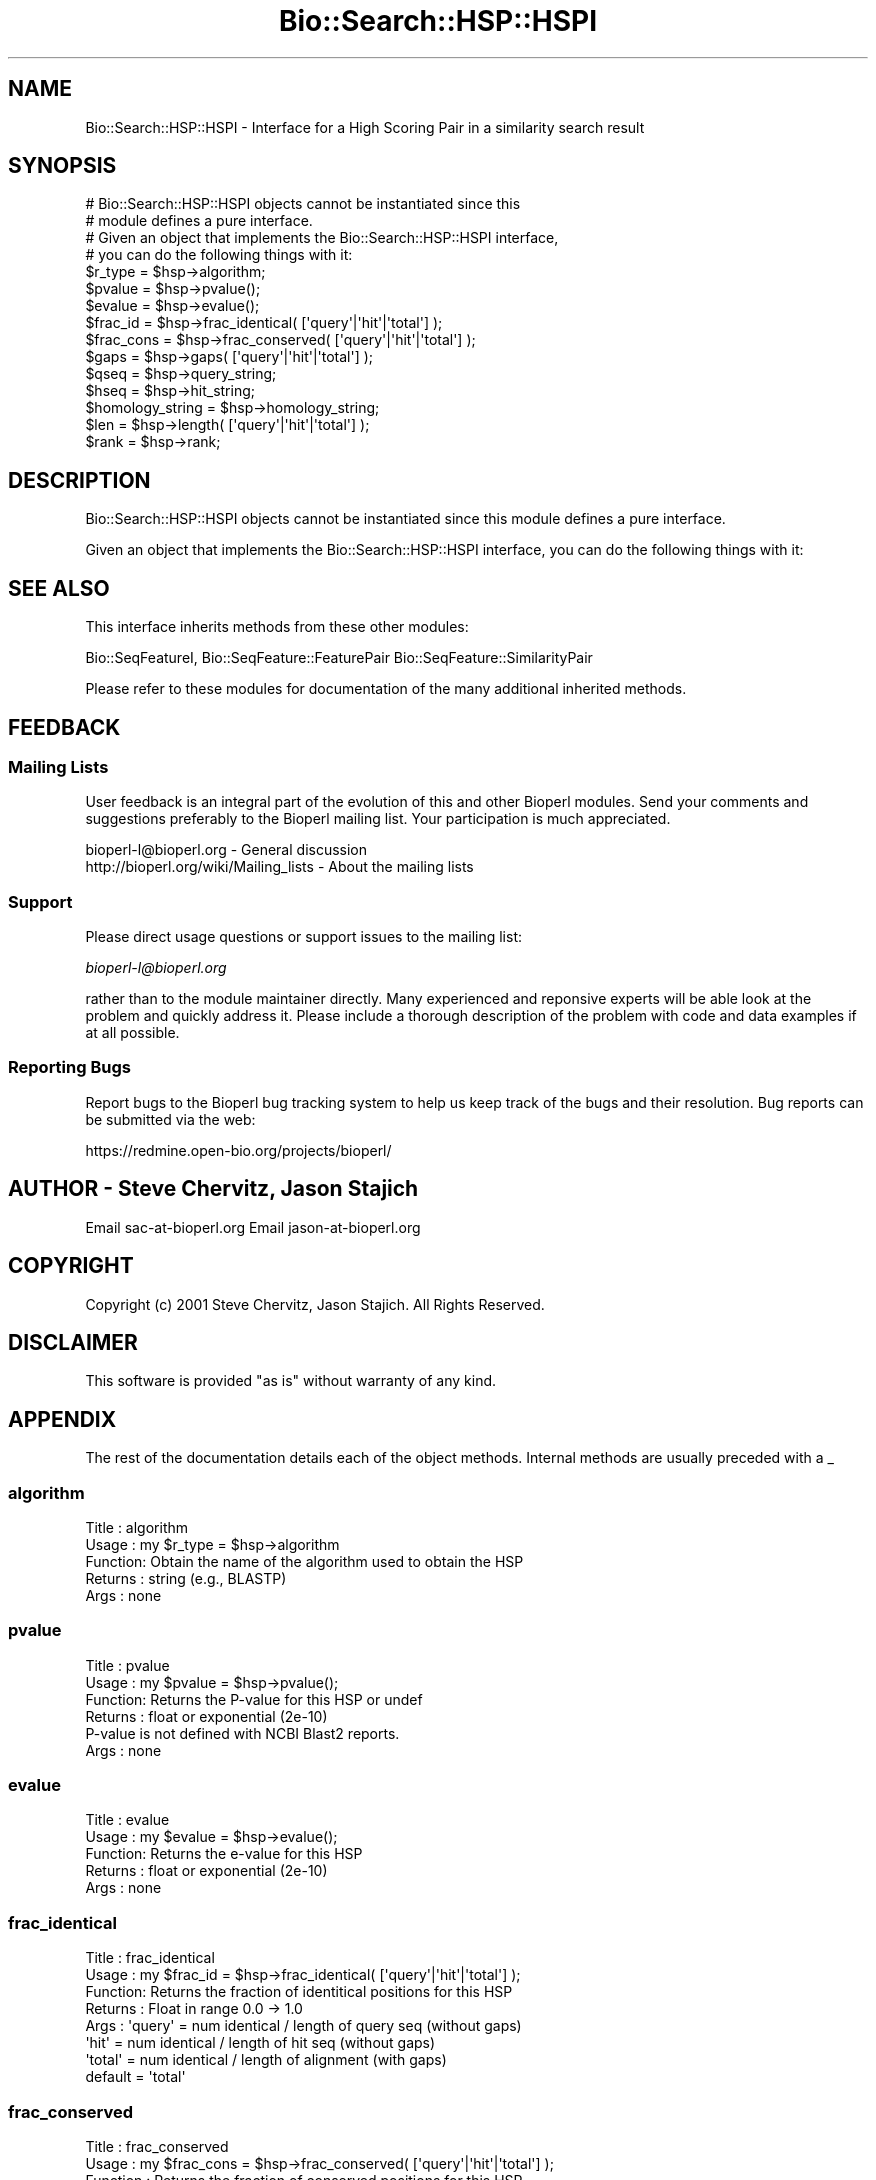 .\" Automatically generated by Pod::Man 2.25 (Pod::Simple 3.16)
.\"
.\" Standard preamble:
.\" ========================================================================
.de Sp \" Vertical space (when we can't use .PP)
.if t .sp .5v
.if n .sp
..
.de Vb \" Begin verbatim text
.ft CW
.nf
.ne \\$1
..
.de Ve \" End verbatim text
.ft R
.fi
..
.\" Set up some character translations and predefined strings.  \*(-- will
.\" give an unbreakable dash, \*(PI will give pi, \*(L" will give a left
.\" double quote, and \*(R" will give a right double quote.  \*(C+ will
.\" give a nicer C++.  Capital omega is used to do unbreakable dashes and
.\" therefore won't be available.  \*(C` and \*(C' expand to `' in nroff,
.\" nothing in troff, for use with C<>.
.tr \(*W-
.ds C+ C\v'-.1v'\h'-1p'\s-2+\h'-1p'+\s0\v'.1v'\h'-1p'
.ie n \{\
.    ds -- \(*W-
.    ds PI pi
.    if (\n(.H=4u)&(1m=24u) .ds -- \(*W\h'-12u'\(*W\h'-12u'-\" diablo 10 pitch
.    if (\n(.H=4u)&(1m=20u) .ds -- \(*W\h'-12u'\(*W\h'-8u'-\"  diablo 12 pitch
.    ds L" ""
.    ds R" ""
.    ds C` ""
.    ds C' ""
'br\}
.el\{\
.    ds -- \|\(em\|
.    ds PI \(*p
.    ds L" ``
.    ds R" ''
'br\}
.\"
.\" Escape single quotes in literal strings from groff's Unicode transform.
.ie \n(.g .ds Aq \(aq
.el       .ds Aq '
.\"
.\" If the F register is turned on, we'll generate index entries on stderr for
.\" titles (.TH), headers (.SH), subsections (.SS), items (.Ip), and index
.\" entries marked with X<> in POD.  Of course, you'll have to process the
.\" output yourself in some meaningful fashion.
.ie \nF \{\
.    de IX
.    tm Index:\\$1\t\\n%\t"\\$2"
..
.    nr % 0
.    rr F
.\}
.el \{\
.    de IX
..
.\}
.\"
.\" Accent mark definitions (@(#)ms.acc 1.5 88/02/08 SMI; from UCB 4.2).
.\" Fear.  Run.  Save yourself.  No user-serviceable parts.
.    \" fudge factors for nroff and troff
.if n \{\
.    ds #H 0
.    ds #V .8m
.    ds #F .3m
.    ds #[ \f1
.    ds #] \fP
.\}
.if t \{\
.    ds #H ((1u-(\\\\n(.fu%2u))*.13m)
.    ds #V .6m
.    ds #F 0
.    ds #[ \&
.    ds #] \&
.\}
.    \" simple accents for nroff and troff
.if n \{\
.    ds ' \&
.    ds ` \&
.    ds ^ \&
.    ds , \&
.    ds ~ ~
.    ds /
.\}
.if t \{\
.    ds ' \\k:\h'-(\\n(.wu*8/10-\*(#H)'\'\h"|\\n:u"
.    ds ` \\k:\h'-(\\n(.wu*8/10-\*(#H)'\`\h'|\\n:u'
.    ds ^ \\k:\h'-(\\n(.wu*10/11-\*(#H)'^\h'|\\n:u'
.    ds , \\k:\h'-(\\n(.wu*8/10)',\h'|\\n:u'
.    ds ~ \\k:\h'-(\\n(.wu-\*(#H-.1m)'~\h'|\\n:u'
.    ds / \\k:\h'-(\\n(.wu*8/10-\*(#H)'\z\(sl\h'|\\n:u'
.\}
.    \" troff and (daisy-wheel) nroff accents
.ds : \\k:\h'-(\\n(.wu*8/10-\*(#H+.1m+\*(#F)'\v'-\*(#V'\z.\h'.2m+\*(#F'.\h'|\\n:u'\v'\*(#V'
.ds 8 \h'\*(#H'\(*b\h'-\*(#H'
.ds o \\k:\h'-(\\n(.wu+\w'\(de'u-\*(#H)/2u'\v'-.3n'\*(#[\z\(de\v'.3n'\h'|\\n:u'\*(#]
.ds d- \h'\*(#H'\(pd\h'-\w'~'u'\v'-.25m'\f2\(hy\fP\v'.25m'\h'-\*(#H'
.ds D- D\\k:\h'-\w'D'u'\v'-.11m'\z\(hy\v'.11m'\h'|\\n:u'
.ds th \*(#[\v'.3m'\s+1I\s-1\v'-.3m'\h'-(\w'I'u*2/3)'\s-1o\s+1\*(#]
.ds Th \*(#[\s+2I\s-2\h'-\w'I'u*3/5'\v'-.3m'o\v'.3m'\*(#]
.ds ae a\h'-(\w'a'u*4/10)'e
.ds Ae A\h'-(\w'A'u*4/10)'E
.    \" corrections for vroff
.if v .ds ~ \\k:\h'-(\\n(.wu*9/10-\*(#H)'\s-2\u~\d\s+2\h'|\\n:u'
.if v .ds ^ \\k:\h'-(\\n(.wu*10/11-\*(#H)'\v'-.4m'^\v'.4m'\h'|\\n:u'
.    \" for low resolution devices (crt and lpr)
.if \n(.H>23 .if \n(.V>19 \
\{\
.    ds : e
.    ds 8 ss
.    ds o a
.    ds d- d\h'-1'\(ga
.    ds D- D\h'-1'\(hy
.    ds th \o'bp'
.    ds Th \o'LP'
.    ds ae ae
.    ds Ae AE
.\}
.rm #[ #] #H #V #F C
.\" ========================================================================
.\"
.IX Title "Bio::Search::HSP::HSPI 3"
.TH Bio::Search::HSP::HSPI 3 "2013-07-16" "perl v5.14.2" "User Contributed Perl Documentation"
.\" For nroff, turn off justification.  Always turn off hyphenation; it makes
.\" way too many mistakes in technical documents.
.if n .ad l
.nh
.SH "NAME"
Bio::Search::HSP::HSPI \- Interface for a High Scoring Pair in a similarity search result
.SH "SYNOPSIS"
.IX Header "SYNOPSIS"
.Vb 2
\&    # Bio::Search::HSP::HSPI objects cannot be instantiated since this
\&    # module defines a pure interface.
\&
\&    # Given an object that implements the Bio::Search::HSP::HSPI  interface,
\&    # you can do the following things with it:
\&
\&    $r_type = $hsp\->algorithm;
\&
\&    $pvalue = $hsp\->pvalue();
\&
\&    $evalue = $hsp\->evalue();
\&
\&    $frac_id = $hsp\->frac_identical( [\*(Aqquery\*(Aq|\*(Aqhit\*(Aq|\*(Aqtotal\*(Aq] );
\&
\&    $frac_cons = $hsp\->frac_conserved( [\*(Aqquery\*(Aq|\*(Aqhit\*(Aq|\*(Aqtotal\*(Aq] );
\&
\&    $gaps = $hsp\->gaps( [\*(Aqquery\*(Aq|\*(Aqhit\*(Aq|\*(Aqtotal\*(Aq] );
\&
\&    $qseq = $hsp\->query_string;
\&
\&    $hseq = $hsp\->hit_string;
\&
\&    $homology_string = $hsp\->homology_string;
\&
\&    $len = $hsp\->length( [\*(Aqquery\*(Aq|\*(Aqhit\*(Aq|\*(Aqtotal\*(Aq] );
\&
\&    $rank = $hsp\->rank;
.Ve
.SH "DESCRIPTION"
.IX Header "DESCRIPTION"
Bio::Search::HSP::HSPI objects cannot be instantiated since this
module defines a pure interface.
.PP
Given an object that implements the Bio::Search::HSP::HSPI interface,
you can do the following things with it:
.SH "SEE ALSO"
.IX Header "SEE ALSO"
This interface inherits methods from these other modules:
.PP
Bio::SeqFeatureI,
Bio::SeqFeature::FeaturePair
Bio::SeqFeature::SimilarityPair
.PP
Please refer to these modules for documentation of the 
many additional inherited methods.
.SH "FEEDBACK"
.IX Header "FEEDBACK"
.SS "Mailing Lists"
.IX Subsection "Mailing Lists"
User feedback is an integral part of the evolution of this and other
Bioperl modules. Send your comments and suggestions preferably to
the Bioperl mailing list.  Your participation is much appreciated.
.PP
.Vb 2
\&  bioperl\-l@bioperl.org                  \- General discussion
\&  http://bioperl.org/wiki/Mailing_lists  \- About the mailing lists
.Ve
.SS "Support"
.IX Subsection "Support"
Please direct usage questions or support issues to the mailing list:
.PP
\&\fIbioperl\-l@bioperl.org\fR
.PP
rather than to the module maintainer directly. Many experienced and 
reponsive experts will be able look at the problem and quickly 
address it. Please include a thorough description of the problem 
with code and data examples if at all possible.
.SS "Reporting Bugs"
.IX Subsection "Reporting Bugs"
Report bugs to the Bioperl bug tracking system to help us keep track
of the bugs and their resolution. Bug reports can be submitted via the
web:
.PP
.Vb 1
\&  https://redmine.open\-bio.org/projects/bioperl/
.Ve
.SH "AUTHOR \- Steve Chervitz, Jason Stajich"
.IX Header "AUTHOR - Steve Chervitz, Jason Stajich"
Email sac\-at\-bioperl.org
Email jason\-at\-bioperl.org
.SH "COPYRIGHT"
.IX Header "COPYRIGHT"
Copyright (c) 2001 Steve Chervitz, Jason Stajich. All Rights Reserved.
.SH "DISCLAIMER"
.IX Header "DISCLAIMER"
This software is provided \*(L"as is\*(R" without warranty of any kind.
.SH "APPENDIX"
.IX Header "APPENDIX"
The rest of the documentation details each of the object methods.
Internal methods are usually preceded with a _
.SS "algorithm"
.IX Subsection "algorithm"
.Vb 5
\& Title   : algorithm
\& Usage   : my $r_type = $hsp\->algorithm
\& Function: Obtain the name of the algorithm used to obtain the HSP
\& Returns : string (e.g., BLASTP)
\& Args    : none
.Ve
.SS "pvalue"
.IX Subsection "pvalue"
.Vb 6
\& Title   : pvalue
\& Usage   : my $pvalue = $hsp\->pvalue();
\& Function: Returns the P\-value for this HSP or undef 
\& Returns : float or exponential (2e\-10)
\&           P\-value is not defined with NCBI Blast2 reports.
\& Args    : none
.Ve
.SS "evalue"
.IX Subsection "evalue"
.Vb 5
\& Title   : evalue
\& Usage   : my $evalue = $hsp\->evalue();
\& Function: Returns the e\-value for this HSP
\& Returns : float or exponential (2e\-10)
\& Args    : none
.Ve
.SS "frac_identical"
.IX Subsection "frac_identical"
.Vb 8
\& Title   : frac_identical
\& Usage   : my $frac_id = $hsp\->frac_identical( [\*(Aqquery\*(Aq|\*(Aqhit\*(Aq|\*(Aqtotal\*(Aq] );
\& Function: Returns the fraction of identitical positions for this HSP 
\& Returns : Float in range 0.0 \-> 1.0
\& Args    : \*(Aqquery\*(Aq = num identical / length of query seq (without gaps)
\&           \*(Aqhit\*(Aq   = num identical / length of hit seq (without gaps)
\&           \*(Aqtotal\*(Aq = num identical / length of alignment (with gaps)
\&           default = \*(Aqtotal\*(Aq
.Ve
.SS "frac_conserved"
.IX Subsection "frac_conserved"
.Vb 10
\& Title    : frac_conserved
\& Usage    : my $frac_cons = $hsp\->frac_conserved( [\*(Aqquery\*(Aq|\*(Aqhit\*(Aq|\*(Aqtotal\*(Aq] );
\& Function : Returns the fraction of conserved positions for this HSP.
\&            This is the fraction of symbols in the alignment with a 
\&            positive score.
\& Returns : Float in range 0.0 \-> 1.0
\& Args    : \*(Aqquery\*(Aq = num conserved / length of query seq (without gaps)
\&           \*(Aqhit\*(Aq   = num conserved / length of hit seq (without gaps)
\&           \*(Aqtotal\*(Aq = num conserved / length of alignment (with gaps)
\&           default = \*(Aqtotal\*(Aq
.Ve
.SS "num_identical"
.IX Subsection "num_identical"
.Vb 5
\& Title   : num_identical
\& Usage   : $obj\->num_identical($newval)
\& Function: returns the number of identical residues in the alignment
\& Returns : integer
\& Args    : integer (optional)
.Ve
.SS "num_conserved"
.IX Subsection "num_conserved"
.Vb 5
\& Title   : num_conserved
\& Usage   : $obj\->num_conserved($newval)
\& Function: returns the number of conserved residues in the alignment
\& Returns : inetger
\& Args    : integer (optional)
.Ve
.SS "gaps"
.IX Subsection "gaps"
.Vb 8
\& Title    : gaps
\& Usage    : my $gaps = $hsp\->gaps( [\*(Aqquery\*(Aq|\*(Aqhit\*(Aq|\*(Aqtotal\*(Aq] );
\& Function : Get the number of gap characters in the query, hit, or total alignment.
\& Returns  : Integer, number of gap characters or 0 if none
\& Args     : \*(Aqquery\*(Aq = num conserved / length of query seq (without gaps)
\&            \*(Aqhit\*(Aq   = num conserved / length of hit seq (without gaps)
\&            \*(Aqtotal\*(Aq = num conserved / length of alignment (with gaps)
\&            default = \*(Aqtotal\*(Aq
.Ve
.SS "query_string"
.IX Subsection "query_string"
.Vb 5
\& Title   : query_string
\& Usage   : my $qseq = $hsp\->query_string;
\& Function: Retrieves the query sequence of this HSP as a string
\& Returns : string
\& Args    : none
.Ve
.SS "hit_string"
.IX Subsection "hit_string"
.Vb 5
\& Title   : hit_string
\& Usage   : my $hseq = $hsp\->hit_string;
\& Function: Retrieves the hit sequence of this HSP as a string
\& Returns : string
\& Args    : none
.Ve
.SS "homology_string"
.IX Subsection "homology_string"
.Vb 8
\& Title   : homology_string
\& Usage   : my $homo_string = $hsp\->homology_string;
\& Function: Retrieves the homology sequence for this HSP as a string.
\&         : The homology sequence is the string of symbols in between the 
\&         : query and hit sequences in the alignment indicating the degree
\&         : of conservation (e.g., identical, similar, not similar).
\& Returns : string
\& Args    : none
.Ve
.SS "length"
.IX Subsection "length"
.Vb 11
\& Title    : length
\& Usage    : my $len = $hsp\->length( [\*(Aqquery\*(Aq|\*(Aqhit\*(Aq|\*(Aqtotal\*(Aq] );
\& Function : Returns the length of the query or hit in the alignment (without gaps) 
\&            or the aggregate length of the HSP (including gaps;
\&            this may be greater than either hit or query )
\& Returns  : integer
\& Args     : \*(Aqquery\*(Aq = length of query seq (without gaps)
\&            \*(Aqhit\*(Aq   = length of hit seq (without gaps)
\&            \*(Aqtotal\*(Aq = length of alignment (with gaps)
\&            default = \*(Aqtotal\*(Aq 
\& Args    : none
.Ve
.SS "percent_identity"
.IX Subsection "percent_identity"
.Vb 5
\& Title   : percent_identity
\& Usage   : my $percentid = $hsp\->percent_identity()
\& Function: Returns the calculated percent identity for an HSP
\& Returns : floating point between 0 and 100 
\& Args    : none
.Ve
.SS "get_aln"
.IX Subsection "get_aln"
.Vb 5
\& Title   : get_aln
\& Usage   : my $aln = $hsp\->get_aln
\& Function: Returns a Bio::SimpleAlign representing the HSP alignment
\& Returns : Bio::SimpleAlign
\& Args    : none
.Ve
.SS "seq_inds"
.IX Subsection "seq_inds"
.Vb 10
\& Title   : seq_inds
\& Purpose   : Get a list of residue positions (indices) for all identical 
\&           : or conserved residues in the query or sbjct sequence.
\& Example   : @s_ind = $hsp\->seq_inds(\*(Aqquery\*(Aq, \*(Aqidentical\*(Aq);
\&           : @h_ind = $hsp\->seq_inds(\*(Aqhit\*(Aq, \*(Aqconserved\*(Aq);
\&           : @h_ind = $hsp\->seq_inds(\*(Aqhit\*(Aq, \*(Aqconserved\*(Aq, 1);
\& Returns   : List of integers 
\&           : May include ranges if collapse is true.
\& Argument  : seq_type  = \*(Aqquery\*(Aq or \*(Aqhit\*(Aq or \*(Aqsbjct\*(Aq  (default = query)
\&              (\*(Aqsbjct\*(Aq is synonymous with \*(Aqhit\*(Aq) 
\&             class     = \*(Aqidentical\*(Aq or \*(Aqconserved\*(Aq or \*(Aqnomatch\*(Aq or \*(Aqgap\*(Aq
\&                          (default = identical)
\&                          (can be shortened to \*(Aqid\*(Aq or \*(Aqcons\*(Aq)
\&
\&             collapse  = boolean, if true, consecutive positions are merged
\&                         using a range notation, e.g., "1 2 3 4 5 7 9 10 11" 
\&                         collapses to "1\-5 7 9\-11". This is useful for 
\&                         consolidating long lists. Default = no collapse.
\& Throws    : n/a.
\& Comments  :
.Ve
.PP
See Also   : \fIBio::Search::BlastUtils::collapse_nums()\fR, \fIBio::Search::Hit::HitI::seq_inds()\fR
.SS "Inherited from Bio::SeqFeature::SimilarityPair"
.IX Subsection "Inherited from Bio::SeqFeature::SimilarityPair"
These methods come from Bio::SeqFeature::SimilarityPair
.SS "query"
.IX Subsection "query"
.Vb 5
\& Title   : query
\& Usage   : my $query = $hsp\->query
\& Function: Returns a SeqFeature representing the query in the HSP
\& Returns : Bio::SeqFeature::Similarity
\& Args    : [optional] new value to set
.Ve
.SS "hit"
.IX Subsection "hit"
.Vb 5
\& Title   : hit
\& Usage   : my $hit = $hsp\->hit
\& Function: Returns a SeqFeature representing the hit in the HSP
\& Returns : Bio::SeqFeature::Similarity
\& Args    : [optional] new value to set
.Ve
.SS "significance"
.IX Subsection "significance"
.Vb 6
\& Title   : significance
\& Usage   : $evalue = $obj\->significance();
\&           $obj\->significance($evalue);
\& Function: Get/Set the significance value (see Bio::SeqFeature::SimilarityPair)
\& Returns : significance value (scientific notation string)
\& Args    : significance value (sci notation string)
.Ve
.SS "score"
.IX Subsection "score"
.Vb 5
\& Title   : score
\& Usage   : my $score = $hsp\->score();
\& Function: Returns the score for this HSP or undef 
\& Returns : numeric           
\& Args    : [optional] numeric to set value
.Ve
.SS "bits"
.IX Subsection "bits"
.Vb 5
\& Title   : bits
\& Usage   : my $bits = $hsp\->bits();
\& Function: Returns the bit value for this HSP or undef 
\& Returns : numeric
\& Args    : none
.Ve
.SS "strand"
.IX Subsection "strand"
.Vb 7
\& Title   : strand
\& Usage   : $hsp\->strand(\*(Aqquery\*(Aq)
\& Function: Retrieves the strand for the HSP component requested
\& Returns : +1 or \-1 (0 if unknown)
\& Args    : \*(Aqhit\*(Aq or \*(Aqsubject\*(Aq or \*(Aqsbjct\*(Aq to retrieve the strand of the subject
\&           \*(Aqquery\*(Aq to retrieve the query strand (default)
\&           \*(Aqlist\*(Aq or \*(Aqarray\*(Aq to retreive both query and hit together
.Ve
.SS "start"
.IX Subsection "start"
.Vb 6
\& Title   : start
\& Usage   : $hsp\->start(\*(Aqquery\*(Aq)
\& Function: Retrieves the start for the HSP component requested
\& Returns : integer
\& Args    : \*(Aqhit\*(Aq or \*(Aqsubject\*(Aq or \*(Aqsbjct\*(Aq to retrieve the start of the subject
\&           \*(Aqquery\*(Aq to retrieve the query start (default)
.Ve
.SS "end"
.IX Subsection "end"
.Vb 6
\& Title   : end
\& Usage   : $hsp\->end(\*(Aqquery\*(Aq)
\& Function: Retrieves the end for the HSP component requested
\& Returns : integer
\& Args    : \*(Aqhit\*(Aq or \*(Aqsubject\*(Aq or \*(Aqsbjct\*(Aq to retrieve the end of the subject
\&           \*(Aqquery\*(Aq to retrieve the query end (default)
.Ve
.SS "seq"
.IX Subsection "seq"
.Vb 12
\& Usage     : $hsp\->seq( [seq_type] );
\& Purpose   : Get the query or sbjct sequence as a Bio::Seq.pm object.
\& Example   : $seqObj = $hsp\->seq(\*(Aqquery\*(Aq);
\& Returns   : Object reference for a Bio::Seq.pm object.
\& Argument  : seq_type = \*(Aqquery\*(Aq or \*(Aqhit\*(Aq or \*(Aqsbjct\*(Aq (default = \*(Aqquery\*(Aq).
\&           :  (\*(Aqsbjct\*(Aq is synonymous with \*(Aqhit\*(Aq) 
\&           : default is \*(Aqquery\*(Aq
\& Throws    : Propagates any exception that occurs during construction
\&           : of the Bio::Seq.pm object.
\& Comments  : The sequence is returned in an array of strings corresponding
\&           : to the strings in the original format of the Blast alignment.
\&           : (i.e., same spacing).
.Ve
.PP
See Also   : \*(L"seq_str\*(R", \*(L"seq_inds\*(R", Bio::Seq
.SS "seq_str"
.IX Subsection "seq_str"
.Vb 11
\& Usage     : $hsp\->seq_str( seq_type );
\& Purpose   : Get the full query, sbjct, or \*(Aqmatch\*(Aq sequence as a string.
\&           : The \*(Aqmatch\*(Aq sequence is the string of symbols in between the 
\&           : query and sbjct sequences.
\& Example   : $str = $hsp\->seq_str(\*(Aqquery\*(Aq);
\& Returns   : String
\& Argument  : seq_Type = \*(Aqquery\*(Aq or \*(Aqhit\*(Aq or \*(Aqsbjct\*(Aq or \*(Aqmatch\*(Aq
\&           :  (\*(Aqsbjct\*(Aq is synonymous with \*(Aqhit\*(Aq)
\&           : default is \*(Aqquery\*(Aq
\& Throws    : Exception if the argument does not match an accepted seq_type.
\& Comments  :
.Ve
.PP
See Also   : \*(L"seq\*(R", \*(L"seq_inds\*(R", \f(CW\*(C`_set_match_seq\*(C'\fR
.SS "rank"
.IX Subsection "rank"
.Vb 5
\& Usage     : $hsp\->rank( [string] );
\& Purpose   : Get the rank of the HSP within a given Blast hit.
\& Example   : $rank = $hsp\->rank;
\& Returns   : Integer (1..n) corresponding to the order in which the HSP
\&             appears in the BLAST report.
.Ve
.SS "matches"
.IX Subsection "matches"
.Vb 10
\& Usage     : $hsp\->matches(\-seq   => \*(Aqhit\*(Aq|\*(Aqquery\*(Aq, 
\&                           \-start => $start, 
\&                           \-stop  => $stop);
\& Purpose   : Get the total number of identical and conservative matches 
\&           : in the query or sbjct sequence for the given HSP. Optionally can
\&           : report data within a defined interval along the seq.
\&           : (Note: \*(Aqconservative\*(Aq matches are called \*(Aqpositives\*(Aq in the
\&           : Blast report.)
\& Example   : ($id,$cons) = $hsp_object\->matches(\-seq   => \*(Aqhit\*(Aq);
\&           : ($id,$cons) = $hsp_object\->matches(\-seq   => \*(Aqquery\*(Aq,
\&                                                \-start => 300,
\&                                                \-stop  => 400);
\& Returns   : 2\-element array of integers 
\& Argument  : (1) seq_type = \*(Aqquery\*(Aq or \*(Aqhit\*(Aq or \*(Aqsbjct\*(Aq (default = query)
\&           :  (\*(Aqsbjct\*(Aq is synonymous with \*(Aqhit\*(Aq) 
\&           : (2) start = Starting coordinate (optional)
\&           : (3) stop  = Ending coordinate (optional)
\& Throws    : Exception if the supplied coordinates are out of range.
\& Comments  : Relies on seq_str(\*(Aqmatch\*(Aq) to get the string of alignment symbols
\&           : between the query and sbjct lines which are used for determining
\&           : the number of identical and conservative matches.
.Ve
.PP
See Also   : \*(L"length\*(R", \*(L"gaps\*(R", \*(L"seq_str\*(R", \fIBio::Search::Hit::BlastHit::_adjust_contigs()\fR
.SS "n"
.IX Subsection "n"
.Vb 11
\& Usage     : $hsp_obj\->n()
\& Purpose   : Get the N value (num HSPs on which P/Expect is based).
\&           : This value is not defined with NCBI Blast2 with gapping.
\& Returns   : Integer or null string if not defined.
\& Argument  : n/a
\& Throws    : n/a
\& Comments  : The \*(AqN\*(Aq value is listed in parenthesis with P/Expect value:
\&           : e.g., P(3) = 1.2e\-30  \-\-\-> (N = 3).
\&           : Not defined in NCBI Blast2 with gaps.
\&           : This typically is equal to the number of HSPs but not always.
\&           : To obtain the number of HSPs, use Bio::Search::Hit::HitI::num_hsps().
.Ve
.PP
See Also   : \fIBio::SeqFeature::SimilarityPair::score()\fR
.SS "range"
.IX Subsection "range"
.Vb 11
\& Usage     : $hsp\->range( [seq_type] );
\& Purpose   : Gets the (start, end) coordinates for the query or sbjct sequence
\&           : in the HSP alignment.
\& Example   : ($query_beg, $query_end) = $hsp\->range(\*(Aqquery\*(Aq);
\&           : ($hit_beg, $hit_end) = $hsp\->range(\*(Aqhit\*(Aq);
\& Returns   : Two\-element array of integers 
\& Argument  : seq_type = string, \*(Aqquery\*(Aq or \*(Aqhit\*(Aq or \*(Aqsbjct\*(Aq  (default = \*(Aqquery\*(Aq)
\&           :  (\*(Aqsbjct\*(Aq is synonymous with \*(Aqhit\*(Aq) 
\& Throws    : n/a
\& Comments  : This is a convenience method for constructions such as
\&             ($hsp\->query\->start, $hsp\->query\->end)
.Ve
